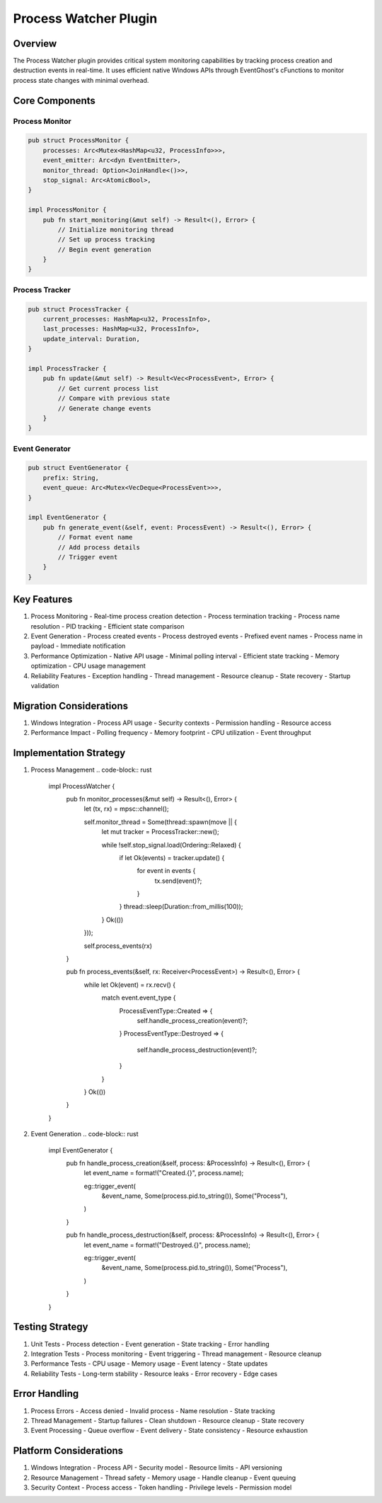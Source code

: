 Process Watcher Plugin
===================

Overview
--------
The Process Watcher plugin provides critical system monitoring capabilities by tracking process creation and destruction events in real-time. It uses efficient native Windows APIs through EventGhost's cFunctions to monitor process state changes with minimal overhead.

Core Components
--------------
Process Monitor
~~~~~~~~~~~~~
.. code-block:: rust

    pub struct ProcessMonitor {
        processes: Arc<Mutex<HashMap<u32, ProcessInfo>>>,
        event_emitter: Arc<dyn EventEmitter>,
        monitor_thread: Option<JoinHandle<()>>,
        stop_signal: Arc<AtomicBool>,
    }

    impl ProcessMonitor {
        pub fn start_monitoring(&mut self) -> Result<(), Error> {
            // Initialize monitoring thread
            // Set up process tracking
            // Begin event generation
        }
    }

Process Tracker
~~~~~~~~~~~~
.. code-block:: rust

    pub struct ProcessTracker {
        current_processes: HashMap<u32, ProcessInfo>,
        last_processes: HashMap<u32, ProcessInfo>,
        update_interval: Duration,
    }

    impl ProcessTracker {
        pub fn update(&mut self) -> Result<Vec<ProcessEvent>, Error> {
            // Get current process list
            // Compare with previous state
            // Generate change events
        }
    }

Event Generator
~~~~~~~~~~~~
.. code-block:: rust

    pub struct EventGenerator {
        prefix: String,
        event_queue: Arc<Mutex<VecDeque<ProcessEvent>>>,
    }

    impl EventGenerator {
        pub fn generate_event(&self, event: ProcessEvent) -> Result<(), Error> {
            // Format event name
            // Add process details
            // Trigger event
        }
    }

Key Features
-----------
1. Process Monitoring
   - Real-time process creation detection
   - Process termination tracking
   - Process name resolution
   - PID tracking
   - Efficient state comparison

2. Event Generation
   - Process created events
   - Process destroyed events
   - Prefixed event names
   - Process name in payload
   - Immediate notification

3. Performance Optimization
   - Native API usage
   - Minimal polling interval
   - Efficient state tracking
   - Memory optimization
   - CPU usage management

4. Reliability Features
   - Exception handling
   - Thread management
   - Resource cleanup
   - State recovery
   - Startup validation

Migration Considerations
----------------------
1. Windows Integration
   - Process API usage
   - Security contexts
   - Permission handling
   - Resource access

2. Performance Impact
   - Polling frequency
   - Memory footprint
   - CPU utilization
   - Event throughput

Implementation Strategy
---------------------
1. Process Management
   .. code-block:: rust

    impl ProcessWatcher {
        pub fn monitor_processes(&mut self) -> Result<(), Error> {
            let (tx, rx) = mpsc::channel();
            
            self.monitor_thread = Some(thread::spawn(move || {
                let mut tracker = ProcessTracker::new();
                
                while !self.stop_signal.load(Ordering::Relaxed) {
                    if let Ok(events) = tracker.update() {
                        for event in events {
                            tx.send(event)?;
                        }
                    }
                    thread::sleep(Duration::from_millis(100));
                }
                Ok(())
            }));
            
            self.process_events(rx)
        }
        
        pub fn process_events(&self, rx: Receiver<ProcessEvent>) -> Result<(), Error> {
            while let Ok(event) = rx.recv() {
                match event.event_type {
                    ProcessEventType::Created => {
                        self.handle_process_creation(event)?;
                    }
                    ProcessEventType::Destroyed => {
                        self.handle_process_destruction(event)?;
                    }
                }
            }
            Ok(())
        }
    }

2. Event Generation
   .. code-block:: rust

    impl EventGenerator {
        pub fn handle_process_creation(&self, process: &ProcessInfo) -> Result<(), Error> {
            let event_name = format!("Created.{}", process.name);
            
            eg::trigger_event(
                &event_name,
                Some(process.pid.to_string()),
                Some("Process"),
            )
        }
        
        pub fn handle_process_destruction(&self, process: &ProcessInfo) -> Result<(), Error> {
            let event_name = format!("Destroyed.{}", process.name);
            
            eg::trigger_event(
                &event_name,
                Some(process.pid.to_string()),
                Some("Process"),
            )
        }
    }

Testing Strategy
---------------
1. Unit Tests
   - Process detection
   - Event generation
   - State tracking
   - Error handling

2. Integration Tests
   - Process monitoring
   - Event triggering
   - Thread management
   - Resource cleanup

3. Performance Tests
   - CPU usage
   - Memory usage
   - Event latency
   - State updates

4. Reliability Tests
   - Long-term stability
   - Resource leaks
   - Error recovery
   - Edge cases

Error Handling
-------------
1. Process Errors
   - Access denied
   - Invalid process
   - Name resolution
   - State tracking

2. Thread Management
   - Startup failures
   - Clean shutdown
   - Resource cleanup
   - State recovery

3. Event Processing
   - Queue overflow
   - Event delivery
   - State consistency
   - Resource exhaustion

Platform Considerations
---------------------
1. Windows Integration
   - Process API
   - Security model
   - Resource limits
   - API versioning

2. Resource Management
   - Thread safety
   - Memory usage
   - Handle cleanup
   - Event queuing

3. Security Context
   - Process access
   - Token handling
   - Privilege levels
   - Permission model 